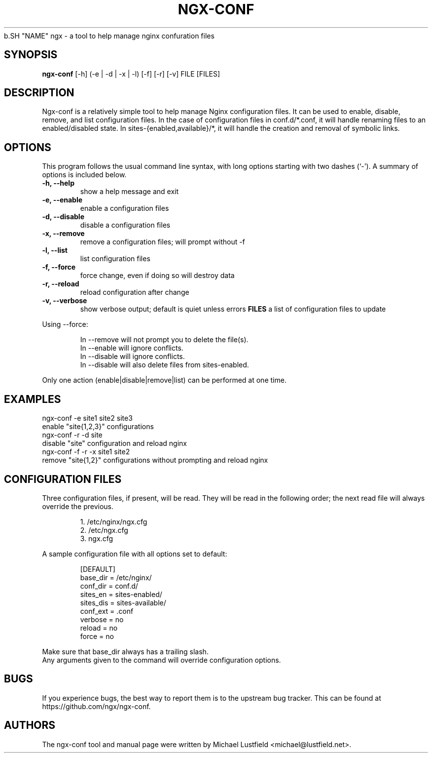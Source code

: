 .\"     Title: ngx-conf
.\"    Author: Michael Lustfield <michael@lustfield.net>
.\"      Date: 01/14/2015
.\"    Manual: User Commands
.\"
.TH "NGX-CONF" "1" "01/14/2015" "ngx-conf" "User Commands"
.\" disable hyphenation
.NH
.\" disable justification (adjust text to left margin only)
.AD l
.SH "NAME"
ngx - a tool to help manage nginx confuration files
.SH "SYNOPSIS"
.B ngx-conf
[-h] (-e | -d | -x | -l) [-f] [-r] [-v] FILE [FILES]
.br
.SH "DESCRIPTION"
.PP
Ngx-conf is a relatively simple tool to help manage Nginx configuration files.
It can be used to enable, disable, remove, and list configuration files. In the
case of configuration files in conf.d/*.conf, it will handle renaming files to
an enabled/disabled state. In sites-{enabled,available}/*, it will handle the
creation and removal of symbolic links.
.SH "OPTIONS"
.PP
This program follows the usual command line syntax, with long options starting
with two dashes (`\-'). A summary of options is included below.
.TP
.B \-h, \-\-help
show a help message and exit
.TP
.B \-e, \-\-enable
enable a configuration files
.TP
.B \-d, \-\-disable
disable a configuration files
.TP
.B \-x, \-\-remove
remove a configuration files; will prompt without -f
.TP
.B \-l, \-\-list
list configuration files
.TP
.B \-f, \-\-force
force change, even if doing so will destroy data
.TP
.B \-r, \-\-reload
reload configuration after change
.TP
.B \-v, \-\-verbose
show verbose output; default is quiet unless errors
.B FILES
a list of configuration files to update
.PP
Using --force:
.IP
In --remove will not prompt you to delete the file(s).
.br
In --enable will ignore conflicts.
.br
In --disable will ignore conflicts.
.br
In --disable will also delete files from sites-enabled.
.PP
Only one action (enable|disable|remove|list) can be performed at one time.
.SH "EXAMPLES"
.PP
ngx-conf -e site1 site2 site3
    enable "site{1,2,3}" configurations
.br
ngx-conf -r -d site
    disable "site" configuration and reload nginx
.br
ngx-conf -f -r -x site1 site2
    remove "site{1,2}" configurations without prompting and reload nginx
.SH "CONFIGURATION FILES"
.PP
Three configuration files, if present, will be read. They will be read in the
following order; the next read file will always override the previous.
.IP
1. /etc/nginx/ngx.cfg
.br
2. /etc/ngx.cfg
.br
3. ngx.cfg
.PP
A sample configuration file with all options set to default:
.IP
[DEFAULT]
.br
base_dir = /etc/nginx/
.br
conf_dir = conf.d/
.br
sites_en = sites-enabled/
.br
sites_dis = sites-available/
.br
conf_ext = .conf
.br
verbose = no
.br
reload = no
.br
force = no
.PP
Make sure that base_dir always has a trailing slash.
.br
Any arguments given to the command will override configuration options.
.SH "BUGS"
.PP
If you experience bugs, the best way to report them is to the upstream bug
tracker. This can be found at https://github.com/ngx/ngx-conf.
.SH "AUTHORS"
.PP
The ngx-conf tool and manual page were written by Michael Lustfield <michael@lustfield.net>.
